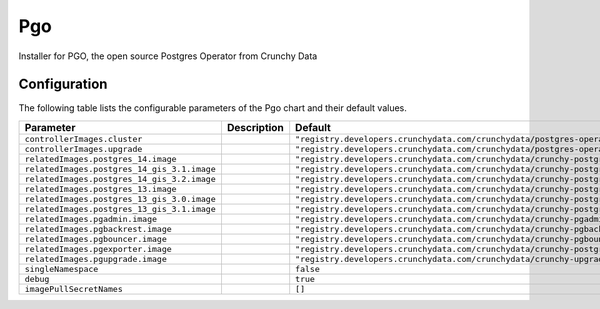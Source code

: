 .. This page has been autogenerated using Frigate.
   https://frigate.readthedocs.io

Pgo
======================

Installer for PGO, the open source Postgres Operator from Crunchy Data



Configuration
-------------

The following table lists the configurable parameters of the Pgo chart and their default values.

================================================== ==================================================================================================== ==================================================
Parameter                                          Description                                                                                          Default
================================================== ==================================================================================================== ==================================================
``controllerImages.cluster``                                                                                                                            ``"registry.developers.crunchydata.com/crunchydata/postgres-operator:ubi8-5.2.0-0"``
``controllerImages.upgrade``                                                                                                                            ``"registry.developers.crunchydata.com/crunchydata/postgres-operator-upgrade:ubi8-5.2.0-0"``
``relatedImages.postgres_14.image``                                                                                                                     ``"registry.developers.crunchydata.com/crunchydata/crunchy-postgres:ubi8-14.5-1"``
``relatedImages.postgres_14_gis_3.1.image``                                                                                                             ``"registry.developers.crunchydata.com/crunchydata/crunchy-postgres-gis:ubi8-14.5-3.1-1"``
``relatedImages.postgres_14_gis_3.2.image``                                                                                                             ``"registry.developers.crunchydata.com/crunchydata/crunchy-postgres-gis:ubi8-14.5-3.2-1"``
``relatedImages.postgres_13.image``                                                                                                                     ``"registry.developers.crunchydata.com/crunchydata/crunchy-postgres:ubi8-13.8-1"``
``relatedImages.postgres_13_gis_3.0.image``                                                                                                             ``"registry.developers.crunchydata.com/crunchydata/crunchy-postgres-gis:ubi8-13.8-3.0-1"``
``relatedImages.postgres_13_gis_3.1.image``                                                                                                             ``"registry.developers.crunchydata.com/crunchydata/crunchy-postgres-gis:ubi8-13.8-3.1-1"``
``relatedImages.pgadmin.image``                                                                                                                         ``"registry.developers.crunchydata.com/crunchydata/crunchy-pgadmin4:ubi8-4.30-4"``
``relatedImages.pgbackrest.image``                                                                                                                      ``"registry.developers.crunchydata.com/crunchydata/crunchy-pgbackrest:ubi8-2.40-1"``
``relatedImages.pgbouncer.image``                                                                                                                       ``"registry.developers.crunchydata.com/crunchydata/crunchy-pgbouncer:ubi8-1.17-1"``
``relatedImages.pgexporter.image``                                                                                                                      ``"registry.developers.crunchydata.com/crunchydata/crunchy-postgres-exporter:ubi8-5.2.0-0"``
``relatedImages.pgupgrade.image``                                                                                                                       ``"registry.developers.crunchydata.com/crunchydata/crunchy-upgrade:ubi8-5.2.0-0"``
``singleNamespace``                                                                                                                                     ``false``                                         
``debug``                                                                                                                                               ``true``                                          
``imagePullSecretNames``                                                                                                                                ``[]``                                            
================================================== ==================================================================================================== ==================================================






